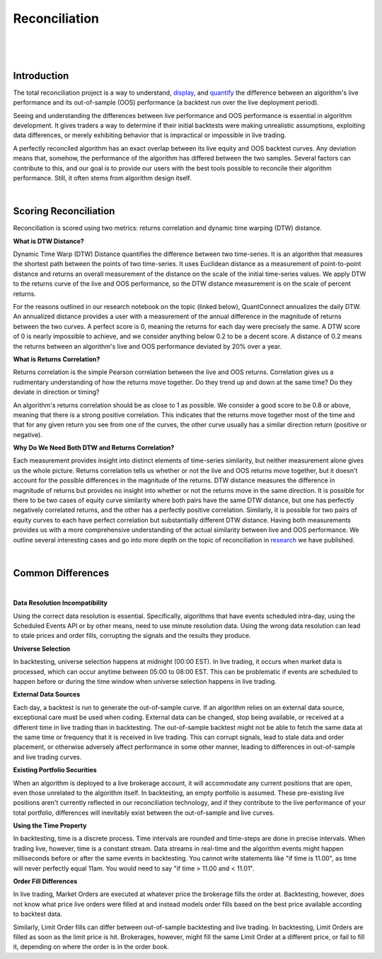 .. _key-concepts-reconciliation:

==============
Reconciliation
==============

|

.. figure:: https://cdn.quantconnect.com/i/tu/reconciliation-4.png

|

Introduction
============

The total reconciliation project is a way to understand, `display <https://www.quantconnect.com/forum/discussion/7454/live-reconciliation-overlayed-out-of-sample-backtests/p1>`_, and `quantify <https://www.quantconnect.com/forum/discussion/7606/a-new-reconciliation-metric/p1>`_ the difference between an algorithm's live performance and its out-of-sample (OOS) performance (a backtest run over the live deployment period).

Seeing and understanding the differences between live performance and OOS performance is essential in algorithm development. It gives traders a way to determine if their initial backtests were making unrealistic assumptions, exploiting data differences, or merely exhibiting behavior that is impractical or impossible in live trading.

A perfectly reconciled algorithm has an exact overlap between its live equity and OOS backtest curves. Any deviation means that, somehow, the performance of the algorithm has differed between the two samples. Several factors can contribute to this, and our goal is to provide our users with the best tools possible to reconcile their algorithm performance. Still, it often stems from algorithm design itself.

|

Scoring Reconciliation
======================

Reconciliation is scored using two metrics: returns correlation and dynamic time warping (DTW) distance.

**What is DTW Distance?**

Dynamic Time Warp (DTW) Distance quantifies the difference between two time-series. It is an algorithm that measures the shortest path between the points of two time-series. It uses Euclidean distance as a measurement of point-to-point distance and returns an overall measurement of the distance on the scale of the initial time-series values. We apply DTW to the returns curve of the live and OOS performance, so the DTW distance measurement is on the scale of percent returns.

For the reasons outlined in our research notebook on the topic (linked below), QuantConnect annualizes the daily DTW. An annualized distance provides a user with a measurement of the annual difference in the magnitude of returns between the two curves. A perfect score is 0, meaning the returns for each day were precisely the same. A DTW score of 0 is nearly impossible to achieve, and we consider anything below 0.2 to be a decent score. A distance of 0.2 means the returns between an algorithm's live and OOS performance deviated by 20% over a year.

**What is Returns Correlation?**

Returns correlation is the simple Pearson correlation between the live and OOS returns. Correlation gives us a rudimentary understanding of how the returns move together. Do they trend up and down at the same time? Do they deviate in direction or timing?

An algorithm's returns correlation should be as close to 1 as possible. We consider a good score to be 0.8 or above, meaning that there is a strong positive correlation. This indicates that the returns move together most of the time and that for any given return you see from one of the curves, the other curve usually has a similar direction return (positive or negative).

**Why Do We Need Both DTW and Returns Correlation?**

Each measurement provides insight into distinct elements of time-series similarity, but neither measurement alone gives us the whole picture. Returns correlation tells us whether or not the live and OOS returns move together, but it doesn't account for the possible differences in the magnitude of the returns. DTW distance measures the difference in magnitude of returns but provides no insight into whether or not the returns move in the same direction. It is possible for there to be two cases of equity curve similarity where both pairs have the same DTW distance, but one has perfectly negatively correlated returns, and the other has a perfectly positive correlation. Similarly, it is possible for two pairs of equity curves to each have perfect correlation but substantially different DTW distance. Having both measurements provides us with a more comprehensive understanding of the actual similarity between live and OOS performance. We outline several interesting cases and go into more depth on the topic of reconciliation in `research <https://www.quantconnect.com/forum/discussion/7606/a-new-reconciliation-metric/p1>`_ we have published.

|

Common Differences
==================

|

**Data Resolution Incompatibility**

Using the correct data resolution is essential. Specifically, algorithms that have events scheduled intra-day, using the Scheduled Events API or by other means, need to use minute resolution data. Using the wrong data resolution can lead to stale prices and order fills, corrupting the signals and the results they produce.

**Universe Selection**

In backtesting, universe selection happens at midnight (00:00 EST). In live trading, it occurs when market data is processed, which can occur anytime between 05:00 to 08:00 EST. This can be problematic if events are scheduled to happen before or during the time window when universe selection happens in live trading.

**External Data Sources**

Each day, a backtest is run to generate the out-of-sample curve. If an algorithm relies on an external data source, exceptional care must be used when coding. External data can be changed, stop being available, or received at a different time in live trading than in backtesting. The out-of-sample backtest might not be able to fetch the same data at the same time or frequency that it is received in live trading. This can corrupt signals, lead to stale data and order placement, or otherwise adversely affect performance in some other manner, leading to differences in out-of-sample and live trading curves.

**Existing Portfolio Securities**

When an algorithm is deployed to a live brokerage account, it will accommodate any current positions that are open, even those unrelated to the algorithm itself. In backtesting, an empty portfolio is assumed. These pre-existing live positions aren't currently reflected in our reconciliation technology, and if they contribute to the live performance of your total portfolio, differences will inevitably exist between the out-of-sample and live curves.

**Using the Time Property**

In backtesting, time is a discrete process. Time intervals are rounded and time-steps are done in precise intervals. When trading live, however, time is a constant stream. Data streams in real-time and the algorithm events might happen milliseconds before or after the same events in backtesting. You cannot write statements like "if time is 11.00", as time will never perfectly equal 11am. You would need to say "if time > 11.00 and < 11.01".

**Order Fill Differences**

In live trading, Market Orders are executed at whatever price the brokerage fills the order at. Backtesting, however, does not know what price live orders were filled at and instead models order fills based on the best price available according to backtest data.

Similarly, Limit Order fills can differ between out-of-sample backtesting and live trading. In backtesting, Limit Orders are filled as soon as the limit price is hit. Brokerages, however, might fill the same Limit Order at a different price, or fail to fill it, depending on where the order is in the order book.